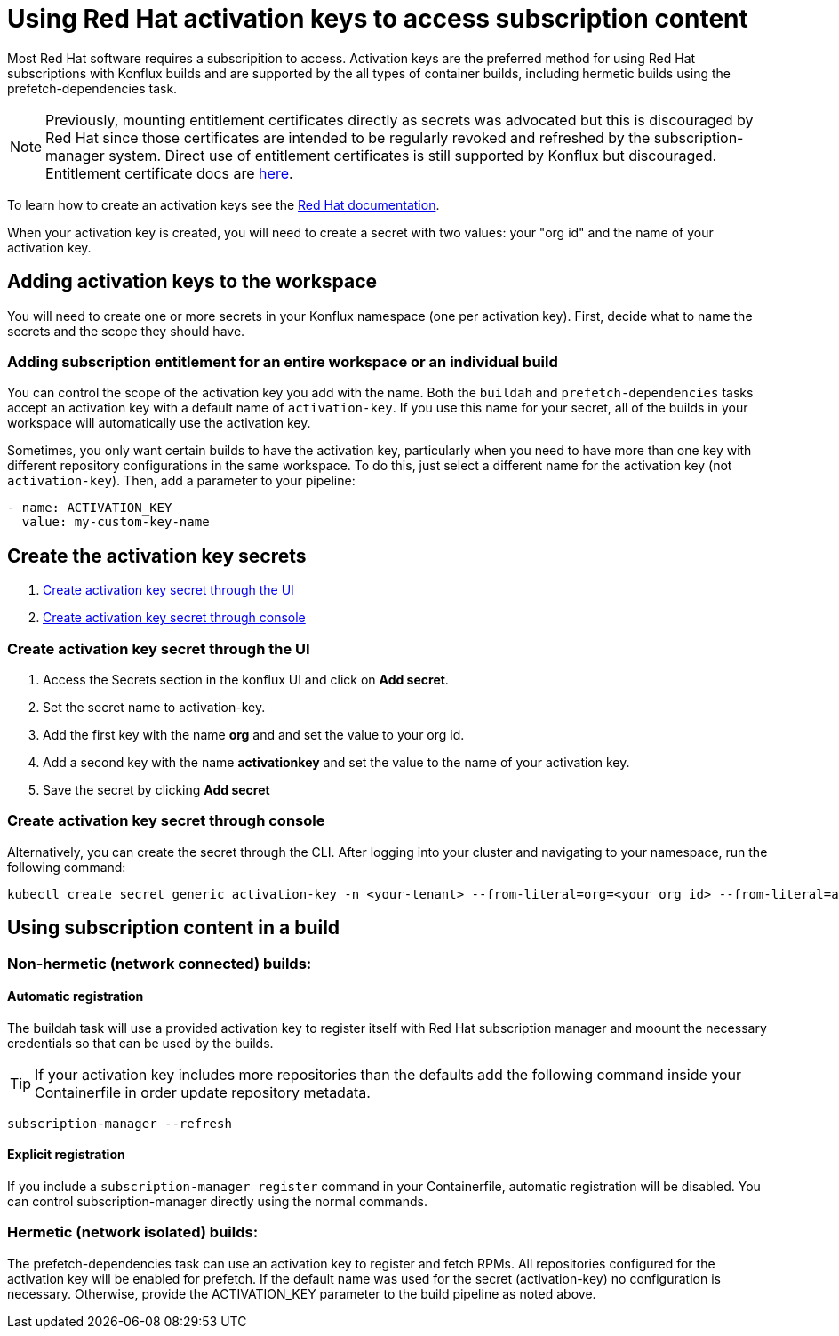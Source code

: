 = Using Red Hat activation keys to access subscription content

Most Red Hat software requires a subscripition to access. Activation keys are the preferred method for using Red Hat subscriptions with Konflux builds and are supported by the all types of container builds, including hermetic builds using the prefetch-dependencies task.

NOTE: Previously, mounting entitlement certificates directly as secrets was advocated but this is discouraged by Red Hat since those certificates are intended to be regularly revoked and refreshed by the subscription-manager system. Direct use of entitlement certificates is still supported by Konflux but discouraged. Entitlement certificate docs are xref:./entitlement-subscription.adoc[here].

To learn how to create an activation keys see the https://docs.redhat.com/en/documentation/subscription_central/1-latest/html/getting_started_with_activation_keys_on_the_hybrid_cloud_console/index[Red Hat documentation].

When your activation key is created, you will need to create a secret with two values: your "org id" and the name of your activation key.


== Adding activation keys to the workspace

You will need to create one or more secrets in your Konflux namespace (one per activation key). First, decide what to name the secrets and the scope they should have.

=== Adding subscription entitlement for an entire workspace or an individual build

You can control the scope of the activation key you add with the name. Both the `+buildah+` and `+prefetch-dependencies+` tasks accept an activation key with a default name of `+activation-key+`. If you use this name for your secret, all of the builds in your workspace will automatically use the activation key.

Sometimes, you only want certain builds to have the activation key, particularly when you need to have more than one key with different repository configurations in the same workspace. To do this, just select a different name for the activation key (not `+activation-key+`). Then, add a parameter to your pipeline:

----
- name: ACTIVATION_KEY
  value: my-custom-key-name
----

== Create the activation key secrets

. <<Create-activation-key-through-the-UI>>
. <<Create-activation-key-through-console>>


[[Create-activation-key-through-the-UI]]
=== Create activation key secret through the UI

. Access the Secrets section in the konflux UI and click on *Add secret*.
. Set the secret name to activation-key.
. Add the first key with the name *org* and and set the value to your org id.
. Add a second key with the name *activationkey* and set the value to the name of your activation key.
. Save the secret by clicking *Add secret*

[[Create-activation-key-through-console]]
=== Create activation key secret through console

Alternatively, you can create the secret through the CLI. After logging into your cluster and navigating to your namespace, run the following command:

----
kubectl create secret generic activation-key -n <your-tenant> --from-literal=org=<your org id> --from-literal=activationkey=<your activation key name>
----


== Using subscription content in a build

=== Non-hermetic (network connected) builds:

==== Automatic registration

The buildah task will use a provided activation key to register itself with Red Hat subscription manager and moount the necessary credentials so that can be used by the builds. 

TIP: If your activation key includes more repositories than the defaults add the following command inside your Containerfile in order update repository metadata.

----
subscription-manager --refresh
----

==== Explicit registration

If you include a `+subscription-manager register+`  command in your Containerfile, automatic registration will be disabled. You can control subscription-manager directly using the normal commands.

=== Hermetic (network isolated) builds:

The prefetch-dependencies task can use an activation key to register and fetch RPMs. All repositories configured for the activation key will be enabled for prefetch. 
If the default name was used for the secret (activation-key) no configuration is necessary. Otherwise, provide the ACTIVATION_KEY parameter to the build pipeline as noted above.

